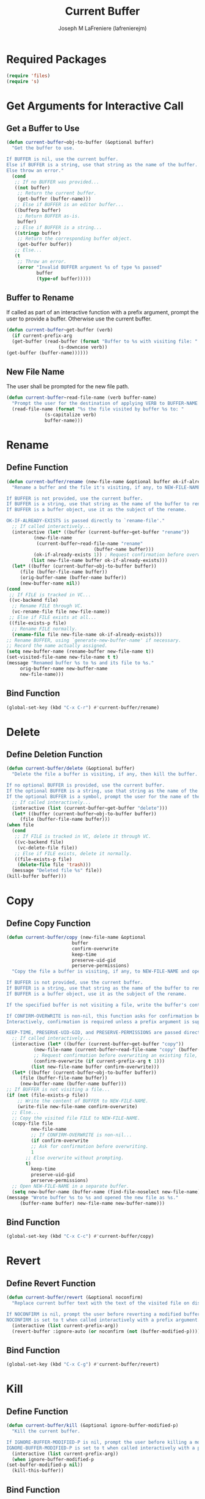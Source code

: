 #+TITLE: Current Buffer
#+AUTHOR: Joseph M LaFreniere (lafrenierejm)
#+EMAIL: joseph@lafreniere.xyz
#+PROPERTY: header-args+ :comments link
#+PROPERTY: header-args+ :tangle yes

* Introductory Boilerplate                                         :noexport:
  #+HEADER: :comments no
  #+BEGIN_SRC emacs-lisp :padline no
    ;;; current-buffer.el --- act on the current buffer and visited file

    ;; Copyright (C) Joseph M LaFreniere (lafrenierejm)

    ;; Author: Joseph LaFreniere <joseph@lafreniere.xyz>
    ;; Keywords: buffer, convenience
    ;; Version 1.0
    ;; Package-Requires: ((s) (files))

    ;; This file is not part of GNU Emacs.

    ;; Current Buffer is free software: you can redistribute it and/or modify it
    ;; under the terms of the GNU General Public License as published by the Free
    ;; Software Foundation, either version 3 of the License, or (at your option) any
    ;; later version.

    ;; Current Buffer is distributed in the hope that it will be useful, but WITHOUT
    ;; ANY WARRANTY; without even the implied warranty of MERCHANTABILITY or FITNESS
    ;; FOR A PARTICULAR PURPOSE.  See the GNU General Public License for more
    ;; details.

    ;; You should have received a copy of the GNU General Public License along with
    ;; GNU Emacs.  If not, see <https://www.gnu.org/licenses/>.

    ;;; Commentary:

    ;; This file is tangled from current-buffer.org.  Changes made here will be
    ;; overwritten by changes to that Org file.

    ;;; Code:
  #+END_SRC

* Required Packages
  #+BEGIN_SRC emacs-lisp
    (require 'files)
    (require 's)
  #+END_SRC

* Get Arguments for Interactive Call
** Get a Buffer to Use
   #+BEGIN_SRC emacs-lisp
     (defun current-buffer~obj-to-buffer (&optional buffer)
       "Get the buffer to use.

     If BUFFER is nil, use the current buffer.
     Else if BUFFER is a string, use that string as the name of the buffer.
     Else throw an error."
       (cond
        ;; If no BUFFER was provided...
        ((not buffer)
         ;; Return the current buffer.
         (get-buffer (buffer-name)))
        ;; Else if BUFFER is an editor buffer...
        ((bufferp buffer)
         ;; Return BUFFER as-is.
         buffer)
        ;; Else if BUFFER is a string...
        ((stringp buffer)
         ;; Return the corresponding buffer object.
         (get-buffer buffer))
        ;; Else...
        (t
         ;; Throw an error.
         (error "Invalid BUFFER argument %s of type %s passed"
                buffer
                (type-of buffer)))))
   #+END_SRC

** Buffer to Rename
   If called as part of an interactive function with a prefix argument, prompt the user to provide a buffer.
   Otherwise use the current buffer.

   #+BEGIN_SRC emacs-lisp
     (defun current-buffer~get-buffer (verb)
       (if current-prefix-arg
	   (get-buffer (read-buffer (format "Buffer to %s with visiting file: "
					    (s-downcase verb))
	 (get-buffer (buffer-name))))))
   #+END_SRC

** New File Name
   The user shall be prompted for the new file path.

   #+BEGIN_SRC emacs-lisp
     (defun current-buffer~read-file-name (verb buffer-name)
       "Prompt the user for the destination of applying VERB to BUFFER-NAME's visiting file."
       (read-file-name (format "%s the file visited by buffer %s to: "
			       (s-capitalize verb)
			       buffer-name)))
   #+END_SRC

* Rename
** Define Function
   :PROPERTIES:
   :DESCRIPTION: Rename a buffer and its visited file, if any.
   :END:

   #+BEGIN_SRC emacs-lisp
     (defun current-buffer/rename (new-file-name &optional buffer ok-if-already-exists)
       "Rename a buffer and the file it's visiting, if any, to NEW-FILE-NAME.

     If BUFFER is not provided, use the current buffer.
     If BUFFER is a string, use that string as the name of the buffer to rename.
     If BUFFER is a buffer object, use it as the subject of the rename.

     OK-IF-ALREADY-EXISTS is passed directly to `rename-file'."
       ;; If called interactively...
       (interactive (let* ((buffer (current-buffer~get-buffer "rename"))
			   (new-file-name
			    (current-buffer~read-file-name "rename"
								     (buffer-name buffer)))
			   (ok-if-already-exists 1)) ; Request confirmation before overwrite.
		      (list new-file-name buffer ok-if-already-exists)))
       (let* ((buffer (current-buffer~obj-to-buffer buffer))
	      (file (buffer-file-name buffer))
	      (orig-buffer-name (buffer-name buffer))
	      (new-buffer-name nil))
	 (cond
	  ;; If FILE is tracked in VC...
	  ((vc-backend file)
	   ;; Rename FILE through VC.
	   (vc-rename-file file new-file-name))
	  ;; Else if FILE exists at all...
	  ((file-exists-p file)
	   ;; Rename FILE normally.
	   (rename-file file new-file-name ok-if-already-exists)))
	 ;; Rename BUFFER, using `generate-new-buffer-name' if necessary.
	 ;; Record the name actually assigned.
	 (setq new-buffer-name (rename-buffer new-file-name t))
	 (set-visited-file-name new-file-name t t)
	 (message "Renamed buffer %s to %s and its file to %s."
		  orig-buffer-name new-buffer-name
		  new-file-name)))
   #+END_SRC

** Bind Function
   #+BEGIN_SRC emacs-lisp
     (global-set-key (kbd "C-x C-r") #'current-buffer/rename)
   #+END_SRC

* Delete
** Define Deletion Function
   :PROPERTIES:
   :DESCRIPTION: Delete a buffer and its visited file, if any.
   :END:

   #+BEGIN_SRC emacs-lisp
     (defun current-buffer/delete (&optional buffer)
       "Delete the file a buffer is visiting, if any, then kill the buffer.

     If no optional BUFFER is provided, use the current buffer.
     If the optional BUFFER is a string, use that string as the name of the buffer to use.
     If the optional BUFFER is a symbol, prompt the user for the name of the buffer to use."
       ;; If called interactively...
       (interactive (list (current-buffer~get-buffer "delete")))
       (let* ((buffer (current-buffer~obj-to-buffer buffer))
	      (file (buffer-file-name buffer)))
	 (when file
	   (cond
	    ;; If FILE is tracked in VC, delete it through VC.
	    ((vc-backend file)
	     (vc-delete-file file))
	    ;; Else if FILE exists, delete it normally.
	    ((file-exists-p file)
	     (delete-file file 'trash)))
	   (message "Deleted file %s" file))
	 (kill-buffer buffer)))
   #+END_SRC

* Copy
** Define Copy Function
   #+BEGIN_SRC emacs-lisp
     (defun current-buffer/copy (new-file-name &optional
							 buffer
							 confirm-overwrite
							 keep-time
							 preserve-uid-gid
							 perserve-permissions)
       "Copy the file a buffer is visiting, if any, to NEW-FILE-NAME and open the copy in a new buffer.

     If BUFFER is not provided, use the current buffer.
     If BUFFER is a string, use that string as the name of the buffer to rename.
     If BUFFER is a buffer object, use it as the subject of the rename.

     If the specified buffer is not visiting a file, write the buffer's contents to NEW-FILE-NAME.

     If CONFIRM-OVERWRITE is non-nil, this function asks for confirmation before overwiting an existing file at NEW-FILE-NAME.
     Interactively, confirmation is required unless a prefix argument is supplied.

     KEEP-TIME, PRESERVE-UID-GID, and PRESERVE-PERMISSIONS are passed directly to `copy-file'."
       ;; If called interactively...
       (interactive (let* ((buffer (current-buffer~get-buffer "copy"))
			   (new-file-name (current-buffer~read-file-name "copy" (buffer-name buffer)))
			   ;; Request confirmation before overwriting an existing file, unless called with a prefix argument.
			   (confirm-overwrite (if current-prefix-arg t 1)))
		      (list new-file-name buffer confirm-overwrite)))
       (let* ((buffer (current-buffer~obj-to-buffer buffer))
	      (file (buffer-file-name buffer))
	      (new-buffer-name (buffer-name buffer)))
	 ;; If BUFFER is not visiting a file...
	 (if (not (file-exists-p file))
	     ;; Write the content of BUFFER to NEW-FILE-NAME.
	     (write-file new-file-name confirm-overwrite)
	   ;; Else...
	   ;; Copy the visited file FILE to NEW-FILE-NAME.
	   (copy-file file
		      new-file-name
		      ;; If CONFIRM-OVERWRITE is non-nil...
		      (if confirm-overwrite
			  ;; Ask for confirmation before overwriting.
			  1
			;; Else overwrite without prompting.
			t)
		      keep-time
		      preserve-uid-gid
		      perserve-permissions)
	   ;; Open NEW-FILE-NAME in a separate buffer.
	   (setq new-buffer-name (buffer-name (find-file-noselect new-file-name))))
	 (message "Wrote buffer %s to %s and opened the new file as %s."
		  (buffer-name buffer) new-file-name new-buffer-name)))
   #+END_SRC

** Bind Function
   #+BEGIN_SRC emacs-lisp
     (global-set-key (kbd "C-x C-c") #'current-buffer/copy)
   #+END_SRC

* Revert
** Define Revert Function
   #+BEGIN_SRC emacs-lisp
     (defun current-buffer/revert (&optional noconfirm)
       "Replace current buffer text with the text of the visited file on disk.

     If NOCONFIRM is nil, prompt the user before reverting a modified buffer.
     NOCONFIRM is set to t when called interactively with a prefix argument."
       (interactive (list current-prefix-arg))
       (revert-buffer :ignore-auto (or noconfirm (not (buffer-modified-p)))))
   #+END_SRC

** Bind Function
   #+BEGIN_SRC emacs-lisp
     (global-set-key (kbd "C-x C-g") #'current-buffer/revert)
   #+END_SRC

* Kill
** Define Function
   :PROPERTIES:
   :DESCRIPTION: Kill the current buffer.
   :END:

   #+BEGIN_SRC emacs-lisp
     (defun current-buffer/kill (&optional ignore-buffer-modified-p)
       "Kill the current buffer.

     If IGNORE-BUFFER-MODIFIED-P is nil, prompt the user before killing a modified buffer.
     IGNORE-BUFFER-MODIFIED-P is set to t when called interactively with a prefix argument."
       (interactive (list current-prefix-arg))
       (when ignore-buffer-modified-p
	 (set-buffer-modified-p nil))
       (kill-this-buffer))
   #+END_SRC

** Bind Function
   #+BEGIN_SRC emacs-lisp
     (global-set-key (kbd "C-x C-k") #'current-buffer/kill)
   #+END_SRC

* Ending Boilerplate                                               :noexport:
  #+BEGIN_SRC emacs-lisp
    (provide 'current-buffer)
    ;;; current-buffer.el ends here
  #+END_SRC
